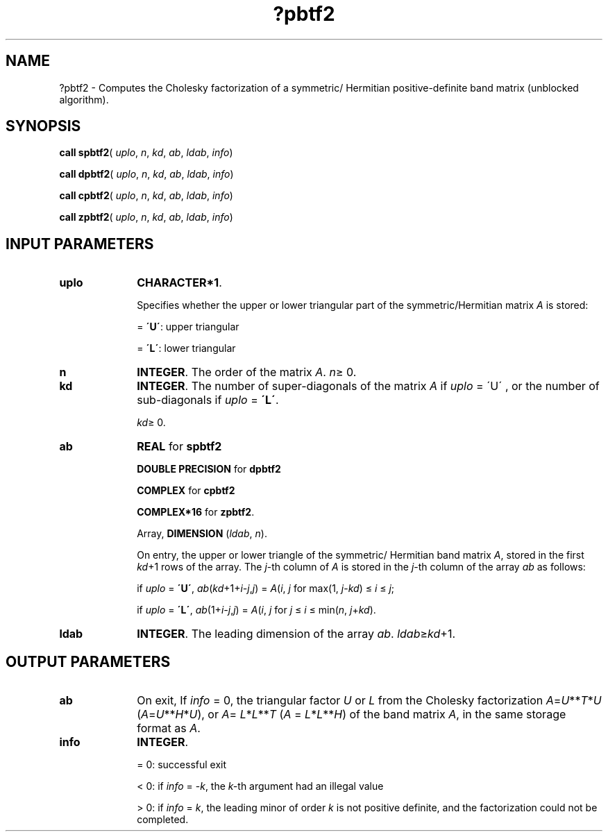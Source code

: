.\" Copyright (c) 2002 \- 2008 Intel Corporation
.\" All rights reserved.
.\"
.TH ?pbtf2 3 "Intel Corporation" "Copyright(C) 2002 \- 2008" "Intel(R) Math Kernel Library"
.SH NAME
?pbtf2 \- Computes the Cholesky factorization of a symmetric/ Hermitian positive-definite band matrix (unblocked algorithm).
.SH SYNOPSIS
.PP
\fBcall spbtf2\fR( \fIuplo\fR, \fIn\fR, \fIkd\fR, \fIab\fR, \fIldab\fR, \fIinfo\fR)
.PP
\fBcall dpbtf2\fR( \fIuplo\fR, \fIn\fR, \fIkd\fR, \fIab\fR, \fIldab\fR, \fIinfo\fR)
.PP
\fBcall cpbtf2\fR( \fIuplo\fR, \fIn\fR, \fIkd\fR, \fIab\fR, \fIldab\fR, \fIinfo\fR)
.PP
\fBcall zpbtf2\fR( \fIuplo\fR, \fIn\fR, \fIkd\fR, \fIab\fR, \fIldab\fR, \fIinfo\fR)
.SH INPUT PARAMETERS

.TP 10
\fBuplo\fR
.NL
\fBCHARACTER*1\fR.
.IP
Specifies whether the upper or lower triangular part of the symmetric/Hermitian matrix \fIA\fR is stored:
.IP
= \fB\'U\'\fR:  upper triangular
.IP
= \fB\'L\'\fR:  lower triangular
.TP 10
\fBn\fR
.NL
\fBINTEGER\fR. The order of the matrix \fIA\fR. \fIn\fR\(>= 0.
.TP 10
\fBkd\fR
.NL
\fBINTEGER\fR. The number of super-diagonals of the matrix \fIA\fR if \fIuplo\fR = \'U\' , or the number of sub-diagonals if \fIuplo\fR = \fB\'L\'\fR. 
.IP
\fIkd\fR\(>= 0. 
.TP 10
\fBab\fR
.NL
\fBREAL\fR for \fBspbtf2\fR
.IP
\fBDOUBLE PRECISION\fR for \fBdpbtf2\fR
.IP
\fBCOMPLEX\fR for \fBcpbtf2\fR
.IP
\fBCOMPLEX*16\fR for \fBzpbtf2\fR.
.IP
Array, \fBDIMENSION\fR (\fIldab\fR, \fIn\fR). 
.IP
On entry, the upper or lower triangle of the symmetric/ Hermitian band matrix \fIA\fR, stored in the first \fIkd\fR+1 rows of the array. The \fIj\fR-th column of \fIA\fR is stored in the \fIj\fR-th column of the array \fIab\fR as follows:
.IP
if \fIuplo\fR = \fB\'U\'\fR, \fIab\fR(\fIkd\fR+1+\fIi\fR\fI-j\fR,\fIj\fR) = \fIA\fR(\fIi\fR, \fIj\fR for max(1, \fIj\fR-\fIkd\fR) \(<= \fIi\fR \(<= \fIj\fR;
.IP
if \fIuplo\fR = \fB\'L\'\fR, \fIab\fR(1+\fIi\fR\fI-j\fR,\fIj\fR) = \fIA\fR(\fIi\fR, \fIj\fR for \fIj\fR \(<= \fIi\fR \(<= min(\fIn\fR, \fIj\fR+\fIkd\fR).
.TP 10
\fBldab\fR
.NL
\fBINTEGER\fR. The leading dimension of the array \fIab\fR. \fIldab\fR\(>=\fIkd\fR+1.
.SH OUTPUT PARAMETERS

.TP 10
\fBab\fR
.NL
On exit, If \fIinfo\fR = 0, the triangular factor \fIU\fR or \fIL\fR from the Cholesky factorization  \fIA\fR=\fIU\fR**\fIT\fR*\fIU\fR  (\fIA\fR=\fIU\fR**\fIH\fR*\fIU\fR), or \fIA\fR=  \fIL\fR*\fIL\fR**\fIT\fR (\fIA\fR = \fIL\fR*\fIL\fR**\fIH\fR) of the band matrix \fIA\fR, in the same storage format as \fIA\fR.
.TP 10
\fBinfo\fR
.NL
\fBINTEGER\fR. 
.IP
= 0: successful exit
.IP
< 0: if \fIinfo\fR = -\fIk\fR, the \fIk-\fRth argument had an illegal value
.IP
> 0: if \fIinfo\fR = \fIk\fR, the leading minor of order \fIk\fR is not positive definite, and the factorization could not be completed.
